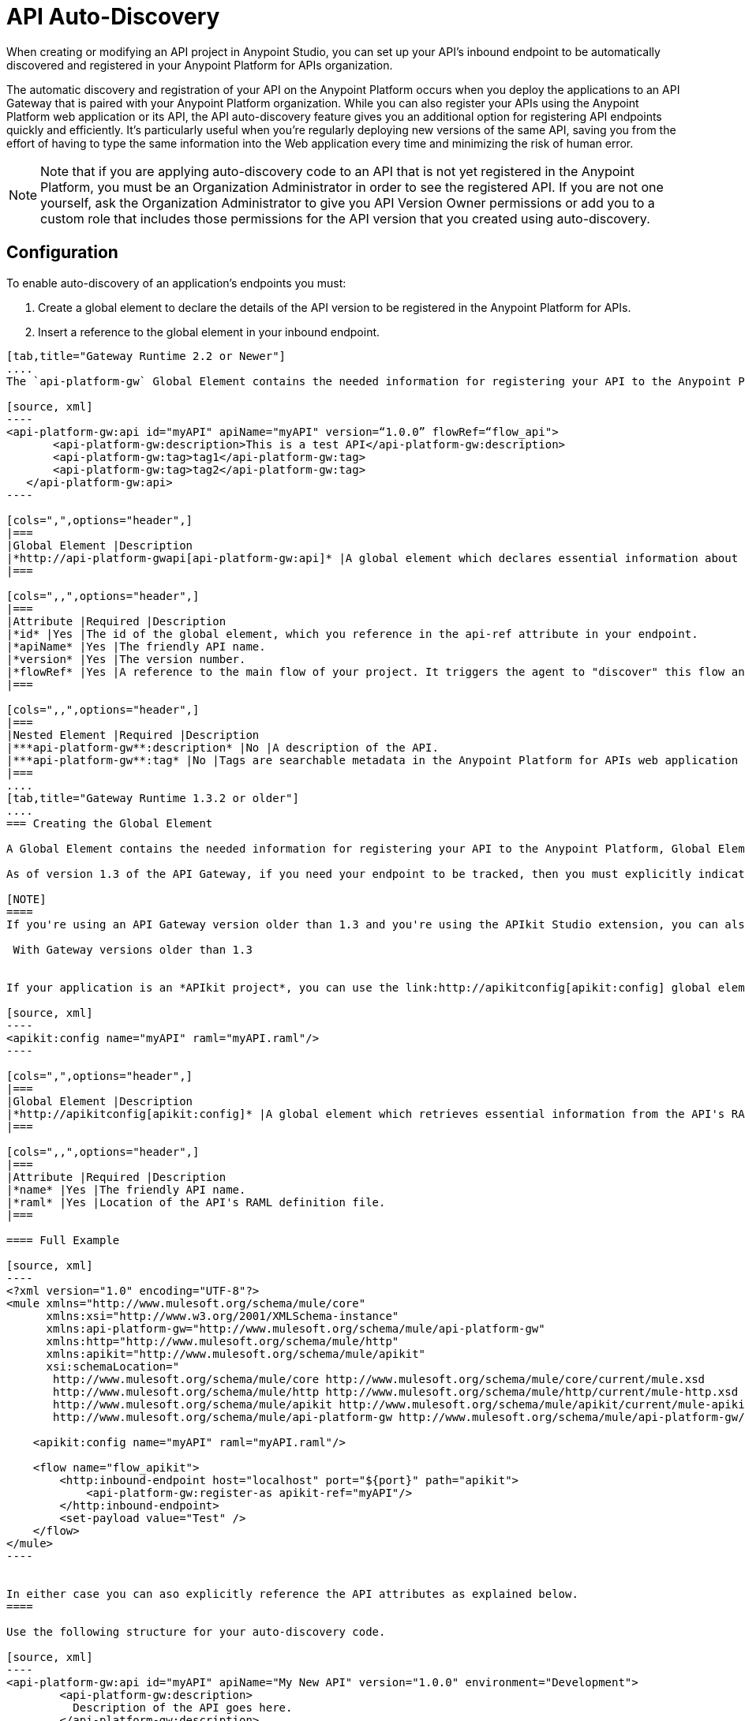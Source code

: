 = API Auto-Discovery
:keywords: apikit, endpoint, auto-discovery, gateway, api, cloud

When creating or modifying an API project in Anypoint Studio, you can set up your API's inbound endpoint to be automatically discovered and registered in your Anypoint Platform for APIs organization.

The automatic discovery and registration of your API on the Anypoint Platform occurs when you deploy the applications to an API Gateway that is paired with your Anypoint Platform organization. While you can also register your APIs using the Anypoint Platform web application or its API, the API auto-discovery feature gives you an additional option for registering API endpoints quickly and efficiently. It's particularly useful when you're regularly deploying new versions of the same API, saving you from the effort of having to type the same information into the Web application every time and minimizing the risk of human error.

[NOTE]
Note that if you are applying auto-discovery code to an API that is not yet registered in the Anypoint Platform, you must be an Organization Administrator in order to see the registered API. If you are not one yourself, ask the Organization Administrator to give you API Version Owner permissions or add you to a custom role that includes those permissions for the API version that you created using auto-discovery.


== Configuration

To enable auto-discovery of an application's endpoints you must:

. Create a global element to declare the details of the API version to be registered in the Anypoint Platform for APIs.
. Insert a reference to the global element in your inbound endpoint.

[tabs]
------
[tab,title="Gateway Runtime 2.2 or Newer"]
....
The `api-platform-gw` Global Element contains the needed information for registering your API to the Anypoint Platform, it also references the flow to register.

[source, xml]
----
<api-platform-gw:api id="myAPI" apiName="myAPI" version=“1.0.0” flowRef=“flow_api">
       <api-platform-gw:description>This is a test API</api-platform-gw:description>
       <api-platform-gw:tag>tag1</api-platform-gw:tag>
       <api-platform-gw:tag>tag2</api-platform-gw:tag>
   </api-platform-gw:api>
----

[cols=",",options="header",]
|===
|Global Element |Description
|*http://api-platform-gwapi[api-platform-gw:api]* |A global element which declares essential information about the service version necessary for the automatic registration of the service version and/or its endpoints in the Anypoint Platform for APIs.
|===

[cols=",,",options="header",]
|===
|Attribute |Required |Description
|*id* |Yes |The id of the global element, which you reference in the api-ref attribute in your endpoint.
|*apiName* |Yes |The friendly API name.
|*version* |Yes |The version number.
|*flowRef* |Yes |A reference to the main flow of your project. It triggers the agent to "discover" this flow and use it when performing the auto-registration.
|===

[cols=",,",options="header",]
|===
|Nested Element |Required |Description
|***api-platform-gw**:description* |No |A description of the API.
|***api-platform-gw**:tag* |No |Tags are searchable metadata in the Anypoint Platform for APIs web application and API.
|===
....
[tab,title="Gateway Runtime 1.3.2 or older"]
....
=== Creating the Global Element

A Global Element contains the needed information for registering your API to the Anypoint Platform, Global Elements must then be referenced by one or more endpoints.

As of version 1.3 of the API Gateway, if you need your endpoint to be tracked, then you must explicitly indicate the required information directly in the GE's attributes.

[NOTE]
====
If you're using an API Gateway version older than 1.3 and you're using the APIkit Studio extension, you can also simply reference the API's RAML definition file and let the auto-discovery feature retrieve details about your API from there. This can also be done in versions newer than 1.3, but when doing so you will not have that endpoint tracked, so it's not recommended if you want to manage the endpoint.

 With Gateway versions older than 1.3


If your application is an *APIkit project*, you can use the link:http://apikitconfig[apikit:config] global element to implement auto-discovery.

[source, xml]
----
<apikit:config name="myAPI" raml="myAPI.raml"/>
----

[cols=",",options="header",]
|===
|Global Element |Description
|*http://apikitconfig[apikit:config]* |A global element which retrieves essential information from the API's RAML about the service version necessary for the automatic registration of the service version and/or its endpoints in the Anypoint Platform for APIs.
|===

[cols=",,",options="header",]
|===
|Attribute |Required |Description
|*name* |Yes |The friendly API name.
|*raml* |Yes |Location of the API's RAML definition file.
|===

==== Full Example

[source, xml]
----
<?xml version="1.0" encoding="UTF-8"?>
<mule xmlns="http://www.mulesoft.org/schema/mule/core"
      xmlns:xsi="http://www.w3.org/2001/XMLSchema-instance"
      xmlns:api-platform-gw="http://www.mulesoft.org/schema/mule/api-platform-gw"
      xmlns:http="http://www.mulesoft.org/schema/mule/http"
      xmlns:apikit="http://www.mulesoft.org/schema/mule/apikit"
      xsi:schemaLocation="
       http://www.mulesoft.org/schema/mule/core http://www.mulesoft.org/schema/mule/core/current/mule.xsd
       http://www.mulesoft.org/schema/mule/http http://www.mulesoft.org/schema/mule/http/current/mule-http.xsd
       http://www.mulesoft.org/schema/mule/apikit http://www.mulesoft.org/schema/mule/apikit/current/mule-apikit.xsd
       http://www.mulesoft.org/schema/mule/api-platform-gw http://www.mulesoft.org/schema/mule/api-platform-gw/current/mule-api-platform-gw.xsd">
 
    <apikit:config name="myAPI" raml="myAPI.raml"/>
 
    <flow name="flow_apikit">
        <http:inbound-endpoint host="localhost" port="${port}" path="apikit">
            <api-platform-gw:register-as apikit-ref="myAPI"/>
        </http:inbound-endpoint>
        <set-payload value="Test" />
    </flow>
</mule>
----


In either case you can aso explicitly reference the API attributes as explained below.
====

Use the following structure for your auto-discovery code.

[source, xml]
----
<api-platform-gw:api id="myAPI" apiName="My New API" version="1.0.0" environment="Development">
        <api-platform-gw:description>
          Description of the API goes here.
        </api-platform-gw:description>
        <api-platform-gw:tag>tag1</api-platform-gw:tag>
        <api-platform-gw:tag>tag2</api-platform-gw:tag>
</api-platform-gw:api>
----

[cols=",",options="header",]
|=====
|Global Element |Description
|*api-platform-gw:api* |A global element which declares essential information about the service version necessary for the automatic registration of the service version and/or its endpoints in the Anypoint Platform for APIs.
|=====

[cols=",,",options="header",]
|==========
|Attribute |Required |Description
|*id* |Yes |The id of the global element, which you reference in the api-ref attribute in your endpoint.
|*apiName* |Yes |The friendly API name.
|*version* |Yes |The version number.
|==========

[cols=",,",options="header",]
|===
|Nested Element |Required |Description
|***api-platform-gw**:description* |No |A description of the API.
|***api-platform-gw**:tag* |No |Tags are searchable metadata in the Anypoint Platform for APIs web application and API.
|===

=== Referencing Your Global Element in Your Endpoint

You must now reference that global element in the inbound endpoint that you wish to register in the Anypoint Platform for APIs. Do this by adding a nested element in the inbound endpoint that includes an `api-ref` or `apikit-ref` that references the global element by name or id.

[source, xml]
----
<http:inbound-endpoint host="some_host" port="some_port" path="some_path">
     <api-platform-gw:register-as api-ref="myAPI"/>
</http:inbound-endpoint> 
----

[cols="2",options="header",]
|===
|Nested Element |Description
|***api-platform-gw**:register-as* |Triggers the agent to "discover" this application and perform the auto-registration.
|===

[cols=",",options="header",]
|=======
|Attribute |Description
|*api-ref* |References the `api-platform-gw:api` global element that includes the information that the agent needs to register the API and/or endpoint.
|*apikit-ref* |References the `apikit:config` global element that includes the information that the agent needs to register the API and/or endpoint.
|=======
....
------

== Full Example

[tabs]
------
[tab,title="API Gateway 2.0 or newer"]
....
[source, xml]
----
<?xml version="1.0" encoding="UTF-8"?>
<mule xmlns="http://www.mulesoft.org/schema/mule/core"
     xmlns:xsi="http://www.w3.org/2001/XMLSchema-instance"
     xmlns:api-platform-gw="http://www.mulesoft.org/schema/mule/api-platform-gw"
     xmlns:http="http://www.mulesoft.org/schema/mule/http"
     xsi:schemaLocation="
      http://www.mulesoft.org/schema/mule/core http://www.mulesoft.org/schema/mule/core/current/mule.xsd
      http://www.mulesoft.org/schema/mule/http http://www.mulesoft.org/schema/mule/http/current/mule-http.xsd
      http://www.mulesoft.org/schema/mule/api-platform-gw http://www.mulesoft.org/schema/mule/api-platform-gw/current/mule-api-platform-gw.xsd">
 
   <api-platform-gw:api id="myAPI" apiName="myAPI" version=“1.0.0” flowRef=“flow_api">
       <api-platform-gw:description>This is a test API</api-platform-gw:description>
       <api-platform-gw:tag>tag1</api-platform-gw:tag>
       <api-platform-gw:tag>tag2</api-platform-gw:tag>
   </api-platform-gw:api>
 
    <http:listener-config name="HTTP_Listener_Configuration" host="0.0.0.0" port="8081" doc:name="HTTP Listener Configuration"/>
 
   <flow name="flow_api">
       <http:listener config-ref="HTTP_Listener_Configuration" path=“api"/>
       <set-payload value="Test" />
   </flow>
</mule>
----
....
[tab,title="API Gateway 1.3.2 or older"]
....
[source, xml]
----
<?xml version="1.0" encoding="UTF-8"?>
<mule xmlns="http://www.mulesoft.org/schema/mule/core"
      xmlns:xsi="http://www.w3.org/2001/XMLSchema-instance"
      xmlns:api-platform-gw="http://www.mulesoft.org/schema/mule/api-platform-gw"
      xmlns:http="http://www.mulesoft.org/schema/mule/http"
      xsi:schemaLocation="
       http://www.mulesoft.org/schema/mule/core http://www.mulesoft.org/schema/mule/core/current/mule.xsd
       http://www.mulesoft.org/schema/mule/http http://www.mulesoft.org/schema/mule/http/current/mule-http.xsd
       http://www.mulesoft.org/schema/mule/api-platform-gw http://www.mulesoft.org/schema/mule/api-platform-gw/current/mule-api-platform-gw.xsd">
 
    <api-platform-gw:api id="myAPI" apiName="myAPI" version="1.0.0">
        <api-platform-gw:description>This is a test API</api-platform-gw:description>
        <api-platform-gw:tag>tag1</api-platform-gw:tag>
        <api-platform-gw:tag>tag2</api-platform-gw:tag>
    </api-platform-gw:api>
 
    <flow name="flow_api">
        <http:inbound-endpoint host="localhost" port="${port}" path="api">
            <api-platform-gw:register-as api-ref="myAPI" />
        </http:inbound-endpoint>
        <set-payload value="Test" />
    </flow>
</mule>
----
....
------

== Auto-Discovery Behavior

When you deploy applications to an API Gateway paired with the Anypoint Platform for APIs, the agent will perform the following steps to auto-discover and register your service version and/or endpoints in the Anypoint Platform for APIs.

First, the agent will only initiate auto-discovery if prompted to do so by the existence of an `api-platform-gw:register-as` nested element in the inbound endpoint of the application:

image:autodiscoveryyesorno.png[autodiscoveryyesorno]

Once the auto-discovery process is initiated, the agent evaluates the information provided in the  `api-platform-gw:api`  or `apikit-config` global element and executes a series of checks and steps. The following diagram illustrates the process for a project with an endpoint containing an `api-platform-gw:api` nested element:

image:nonRAMLAutoD.png[nonRAMLAutoD]

Once it is registered in the Anypoint Platform for APIs via auto-discovery, your API version and its endpoint functions the same as any other API version or endpoint registered via other means. You can edit, update, or delete them via the Anypoint Platform for APIs web application or its API. If the API Gateway instance running the API goes offline or you stop the underlying application, the API and endpoints will remain in the Anypoint Platform for APIs, but the endpoints will be untracked by the agent.

== Cloud API Gateway Behavior

If you deploy an API or proxy with auto-registration to the Anypoint Platform for APIs via a cloud API gateway, CloudHub automatically replaces `0.0.0.0`:$\{http.port} in your endpoint with <YourUniqueDomain>.cloudhub.io and sends this endpoint URL to the Anypoint Platform for APIs to be displayed and tracked by the agent.

If your endpoint runs over HTTP, use the variable `http.port` in its address, if your endpoint runs over HTTPS, use the variable `https.port` instead.

== Load Balancer Behavior

[WARNING]
This consideration is only relevant if you're using an API Gateway version older than 1.3. If you're using API Gateway version 1.3 or newer, you don't need to worry about configuring your load balancer's endpoint at all.

For Gateway versions older than 1.3, if you deploy an API or proxy to the Anypoint Platform for APIs via an on-premises API Gateway that employs an HTTP load balancer, you need to configure your load balancer endpoint in your API Gateway's wrapper.conf file and register it through autodiscovery. See link:/anypoint-platform-for-apis/setting-your-api-url[Setting Your API URL] for more details about configuring load balancers for your endpoints.

== Best Practices

* Keep in mind that API auto-discovery works for the registration of _new_ APIs, API versions, and/or endpoints. If the API already exists, the agent does not compare the name, description, tags, or any other information contained in the global element for updates.
* Once you have registered new APIs or versions using this method, visit the Anypoint Platform for APIs and add the necessary API Version Owner permissions so that users who need to access the API Version Details page for this API version can get there. Note that only Organization Administrators or other API Version Owners can give users API Version Owner permissions to an API version.
* Set up your endpoints so that their host is `0.0.0.0` instead of the default localhost.

== See Also

* Once you've added your auto-discovery code to your APIkit project or API proxy application, link:/anypoint-platform-for-apis/deploying-your-api-or-proxy[deploy it to an API Gateway].
